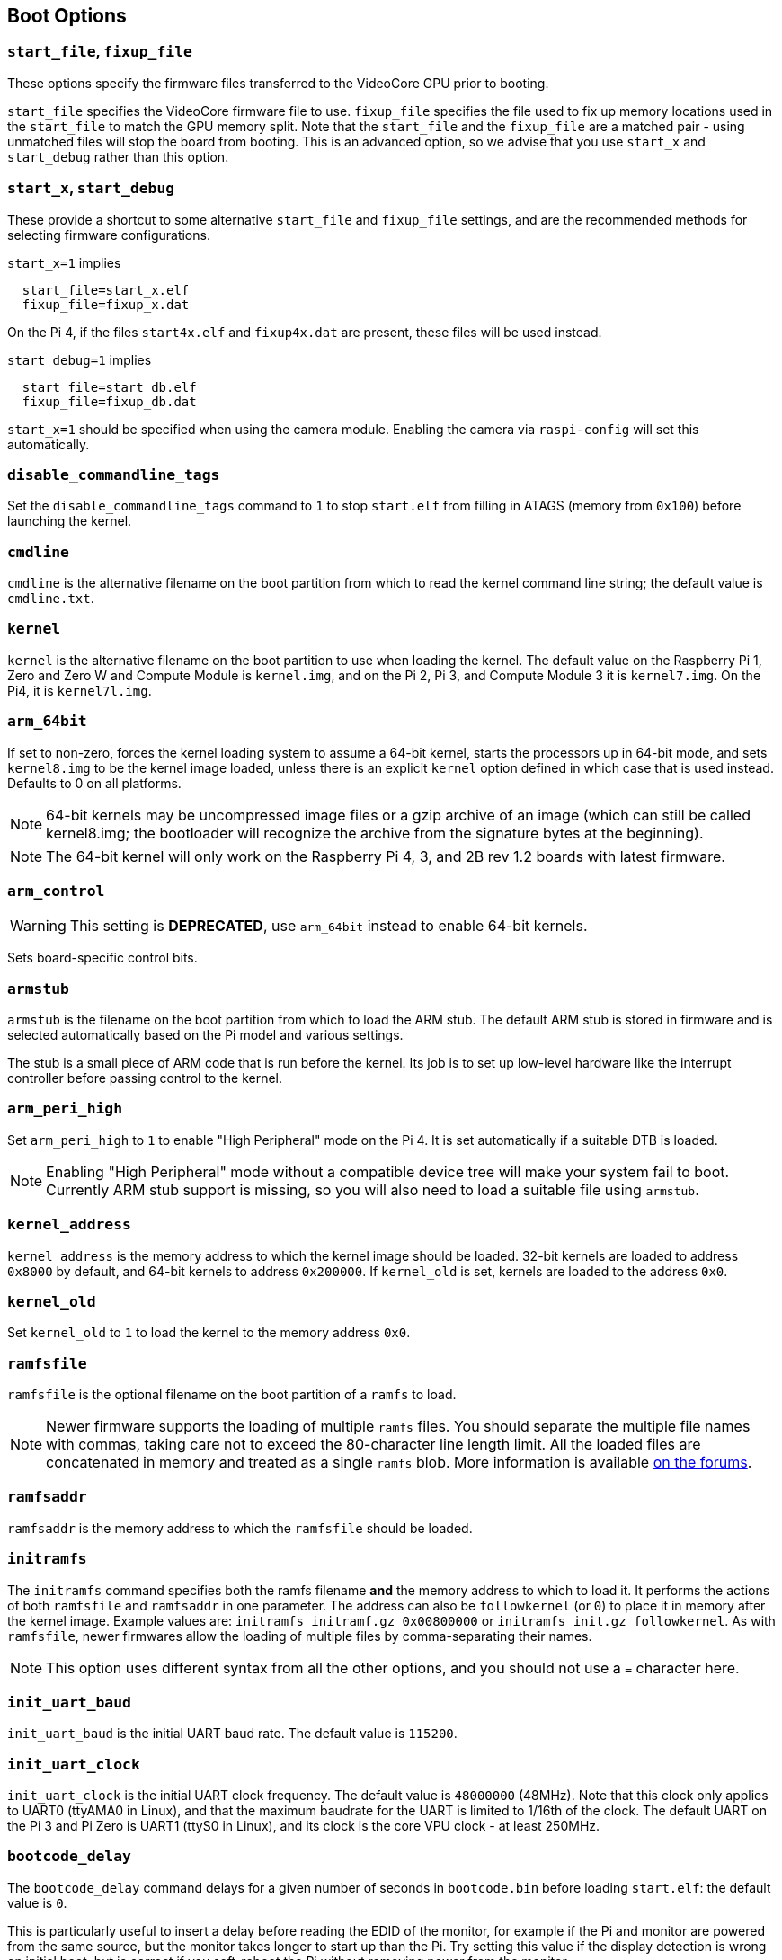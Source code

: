 == Boot Options

=== `start_file`, `fixup_file`

These options specify the firmware files transferred to the VideoCore GPU prior to booting.

`start_file` specifies the VideoCore firmware file to use.
`fixup_file` specifies the file used to fix up memory locations used in the `start_file` to match the GPU memory split. Note that the `start_file` and the `fixup_file` are a matched pair - using unmatched files will stop the board from booting. This is an advanced option, so we advise that you use `start_x` and `start_debug` rather than this option.

=== `start_x`, `start_debug`

These provide a shortcut to some alternative `start_file` and `fixup_file` settings, and are the recommended methods for selecting firmware configurations.

`start_x=1` implies
----
  start_file=start_x.elf
  fixup_file=fixup_x.dat
----

On the Pi 4, if the files `start4x.elf` and `fixup4x.dat` are present, these files will be used instead.

`start_debug=1` implies
----
  start_file=start_db.elf
  fixup_file=fixup_db.dat
----

`start_x=1` should be specified when using the camera module. Enabling the camera via `raspi-config` will set this automatically.

=== `disable_commandline_tags`

Set the `disable_commandline_tags` command to `1` to stop `start.elf` from filling in ATAGS (memory from `0x100`) before launching the kernel.

=== `cmdline`

`cmdline` is the alternative filename on the boot partition from which to read the kernel command line string; the default value is `cmdline.txt`.

=== `kernel`

`kernel` is the alternative filename on the boot partition to use when loading the kernel. The default value on the Raspberry Pi 1, Zero and Zero W and Compute Module is `kernel.img`, and on the Pi 2, Pi 3, and Compute Module 3 it is `kernel7.img`. On the Pi4, it is `kernel7l.img`.

=== `arm_64bit`

If set to non-zero, forces the kernel loading system to assume a 64-bit kernel, starts the processors up in 64-bit mode, and sets `kernel8.img` to be the kernel image loaded, unless there is an explicit `kernel` option defined in which case that is used instead. Defaults to 0 on all platforms. 

NOTE: 64-bit kernels may be uncompressed image files or a gzip archive of an image (which can still be called kernel8.img; the bootloader will recognize the archive from the signature bytes at the beginning).

NOTE: The 64-bit kernel will only work on the Raspberry Pi 4, 3, and 2B rev 1.2 boards with latest firmware.

=== `arm_control`

WARNING: This setting is *DEPRECATED*, use `arm_64bit` instead to enable 64-bit kernels.

Sets board-specific control bits.

=== `armstub`

`armstub` is the filename on the boot partition from which to load the ARM stub. The default ARM stub is stored in firmware and is selected automatically based on the Pi model and various settings.

The stub is a small piece of ARM code that is run before the kernel. Its job is to set up low-level hardware like the interrupt controller before passing control to the kernel.

=== `arm_peri_high`

Set `arm_peri_high` to `1` to enable "High Peripheral" mode on the Pi 4. It is set automatically if a suitable DTB is loaded.

NOTE: Enabling "High Peripheral" mode without a compatible device tree will make your system fail to boot. Currently ARM stub support is missing, so you will also need to load a suitable file using `armstub`.

=== `kernel_address`

`kernel_address` is the memory address to which the kernel image should be loaded. 32-bit kernels are loaded to address `0x8000` by default, and 64-bit kernels to address `0x200000`. If `kernel_old` is set, kernels are loaded to the address `0x0`.

=== `kernel_old`

Set `kernel_old` to `1` to load the kernel to the memory address `0x0`.

=== `ramfsfile`

`ramfsfile` is the optional filename on the boot partition of a `ramfs` to load. 

NOTE: Newer firmware supports the loading of multiple `ramfs` files. You should separate the multiple file names with commas, taking care not to exceed the 80-character line length limit. All the loaded files are concatenated in memory and treated as a single `ramfs` blob. More information is available https://forums.raspberrypi.com/viewtopic.php?f=63&t=10532[on the forums].

=== `ramfsaddr`

`ramfsaddr` is the memory address to which the `ramfsfile` should be loaded.

=== `initramfs`

The `initramfs` command specifies both the ramfs filename *and* the memory address to which to load it. It performs the actions of both `ramfsfile` and `ramfsaddr` in one parameter. The address can also be `followkernel` (or `0`) to place it in memory after the kernel image. Example values are: `initramfs initramf.gz 0x00800000` or `initramfs init.gz followkernel`. As with `ramfsfile`, newer firmwares allow the loading of multiple files by comma-separating their names.

NOTE: This option uses different syntax from all the other options, and you should not use a `=` character here.

=== `init_uart_baud`

`init_uart_baud` is the initial UART baud rate. The default value is `115200`.

=== `init_uart_clock`

`init_uart_clock` is the initial UART clock frequency. The default value is `48000000` (48MHz). Note that this clock only applies to UART0 (ttyAMA0 in Linux), and that the maximum baudrate for the UART is limited to 1/16th of the clock. The default UART on the Pi 3 and Pi Zero is UART1 (ttyS0 in Linux), and its clock is the core VPU clock - at least 250MHz.

=== `bootcode_delay`

The `bootcode_delay` command delays for a given number of seconds in `bootcode.bin` before loading `start.elf`: the default value is `0`.

This is particularly useful to insert a delay before reading the EDID of the monitor, for example if the Pi and monitor are powered from the same source, but the monitor takes longer to start up than the Pi. Try setting this value if the display detection is wrong on initial boot, but is correct if you soft-reboot the Pi without removing power from the monitor.

=== `boot_delay`

The `boot_delay` command instructs to wait for a given number of seconds in `start.elf` before loading the kernel: the default value is `1`. The total delay in milliseconds is calculated as `(1000 x boot_delay) + boot_delay_ms`. This can be useful if your SD card needs a while to get ready before Linux is able to boot from it.

=== `boot_delay_ms`

The `boot_delay_ms` command means wait for a given number of milliseconds in `start.elf`, together with `boot_delay`, before loading the kernel. The default value is `0`.


[[disable_poe_fan]]
=== `disable_poe_fan`

By default, a probe on the I2C bus will happen at startup, even when a PoE HAT is not attached. Setting this option to 1 disables control of a PoE HAT fan through I2C (on pins ID_SD & ID_SC). If you are not intending to use a PoE HAT doing this is useful if you need to minimise boot time.

=== `disable_splash`

If `disable_splash` is set to `1`, the rainbow splash screen will not be shown on boot. The default value is `0`.

=== `enable_gic` (Raspberry Pi 4 Only)

On the Raspberry Pi 4B, if this value is set to `0` then the interrupts will be routed to the ARM cores using the legacy interrupt controller, rather than via the GIC-400. The default value is `1`.

=== `enable_uart`

`enable_uart=1` (in conjunction with `console=serial0` in `cmdline.txt`) requests that the kernel creates a serial console, accessible using GPIOs 14 and 15 (pins 8 and 10 on the 40-pin header). Editing `cmdline.txt` to remove the line `quiet` enables boot messages from the kernel to also appear there. See also `uart_2ndstage`.

=== `force_eeprom_read`

Set this option to `0` to prevent the firmware from trying to read an I2C HAT EEPROM (connected to pins ID_SD & ID_SC) at powerup. See also xref:config_txt.adoc#disable_poe_fan[`disable_poe_fan`].

[[os_prefix]]
=== `os_prefix`

`os_prefix` is an optional setting that allows you to choose between multiple versions of the kernel and Device Tree files installed on the same card. Any value in `os_prefix` is prepended to (stuck in front of) the name of any operating system files loaded by the firmware, where "operating system files" is defined to mean kernels, initramfs, cmdline.txt, .dtbs and overlays. The prefix would commonly be a directory name, but it could also be part of the filename such as "test-". For this reason, directory prefixes must include the trailing `/` character.

In an attempt to reduce the chance of a non-bootable system, the firmware first tests the supplied prefix value for viability - unless the expected kernel and .dtb can be found at the new location/name, the prefix is ignored (set to ""). A special case of this viability test is applied to overlays, which will only be loaded from `+${os_prefix}${overlay_prefix}+` (where the default value of <<overlay_prefix,`overlay_prefix`>> is "overlays/") if `+${os_prefix}${overlay_prefix}README+` exists, otherwise it ignores `os_prefix` and treats overlays as shared.

(The reason the firmware checks for the existence of key files rather than directories when checking prefixes is twofold - the prefix may not be a directory, and not all boot methods support testing for the existence of a directory.)

NOTE: Any user-specified OS file can bypass all prefixes by using an absolute path (with respect to the boot partition) - just start the file path with a `/`, e.g. `kernel=/my_common_kernel.img`.

See also <<overlay_prefix,`overlay_prefix`>> and <<upstream_kernel,`upstream_kernel`>>.

==== `otg_mode` (Raspberry Pi 4 Only)

USB On-The-Go (often abbreviated to OTG) is a feature that allows supporting USB devices with an appropriate OTG cable to configure themselves as USB hosts. On older Raspberry Pis, a single USB 2 controller was used in both USB host and device mode.

Pi 4B and Pi 400 (not CM4 or CM4IO) add a high performance USB 3 controller, attached via PCIe, to drive the main USB ports. The legacy USB 2 controller is still available on the USB-C power connector for use as a device (`otg_mode=0`, the default).

`otg_mode=1` requests that a more capable XHCI USB 2 controller is used as another host controller on that USB-C connector. 

NOTE: Because CM4 and CM4IO don't include the external USB 3 controller RaspberryPi OS images set `otg_mode=1` on CM4 for better performance.

[[overlay_prefix]]
=== `overlay_prefix`

Specifies a subdirectory/prefix from which to load overlays - defaults to `overlays/` (note the trailing `/`). If used in conjunction with <<os_prefix,`os_prefix`>>, the `os_prefix` comes before the `overlay_prefix`, i.e. `dtoverlay=disable-bt` will attempt to load `+${os_prefix}${overlay_prefix}disable-bt.dtbo+`.

NOTE: Unless `+${os_prefix}${overlay_prefix}README+` exists, overlays are shared with the main OS (i.e. `os_prefix` is ignored).

=== `uart_2ndstage`

Setting `uart_2ndstage=1` causes the second-stage loader (`bootcode.bin` on devices prior to the Raspberry Pi 4, or the boot code in the  EEPROM for Raspberry Pi 4 devices) and the main firmware (`start*.elf`) to output diagnostic information to UART0.

Be aware that output is likely to interfere with Bluetooth operation unless it is disabled (`dtoverlay=disable-bt`) or switched to the other UART (`dtoverlay=miniuart-bt`), and if the UART is accessed simultaneously to output from Linux then data loss can occur leading to corrupted output. This feature should only be required when trying to diagnose an early boot loading problem.

[[upstream_kernel]]
=== `upstream_kernel`

If `upstream_kernel=1` is used, the firmware sets <<os_prefix,`os_prefix`>> to "upstream/", unless it has been explicitly set to something else, but like other `os_prefix` values it will be ignored if the required kernel and .dtb file can't be found when using the prefix.

The firmware will also prefer upstream Linux names for DTBs (`bcm2837-rpi-3-b.dtb` instead of `bcm2710-rpi-3-b.dtb`, for example). If the upstream file isn't found the firmware will load the downstream variant instead  and automatically apply the "upstream" overlay to make some adjustments. Note that this process happens _after_ the `os_prefix` has been finalised.
